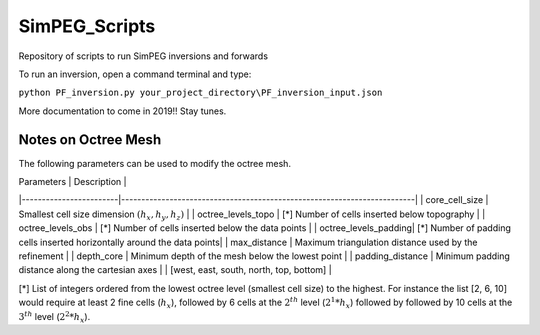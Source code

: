 SimPEG_Scripts
==============

Repository of scripts to run SimPEG inversions and forwards

To run an inversion, open a command terminal and type:

``python PF_inversion.py your_project_directory\PF_inversion_input.json``

More documentation to come in 2019!!
Stay tunes.


Notes on Octree Mesh
--------------------

.. image:: https://github.com/fourndo/SimPEG_Scripts/blob/master/Assets/Octree_refinement.png
    :alt: Mesh creation parameters

The following parameters can be used to modify the octree mesh.


| Parameters             |  Description                                                            |
|------------------------|-------------------------------------------------------------------------|
|   core_cell_size 		 |  Smallest cell size dimension :math:`(h_x, h_y, h_z)`                   |
|   octree_levels_topo   | [*] Number of cells inserted below topography                           |
|   octree_levels_obs 	 | [*] Number of cells inserted below the data points                      |
|   octree_levels_padding| [*] Number of padding cells inserted horizontally around the data points|
|   max_distance  		 |  Maximum triangulation distance used by the refinement                  |
|   depth_core 		     |  Minimum depth of the mesh below the lowest point                       |
|   padding_distance 	 |  Minimum padding distance along the cartesian axes                      |						 |	[west, east, south, north, top, bottom]                                |


[*] List of integers ordered from the lowest octree level (smallest cell size)
to the highest. For instance the list [2, 6, 10] would require at least 2
fine cells (:math:`h_x`), followed by 6 cells at the :math:`2^{th}` level (:math:`2^1*h_x`) followed by
followed by 10 cells at the :math:`3^{th}` level (:math:`2^2*h_x`).
